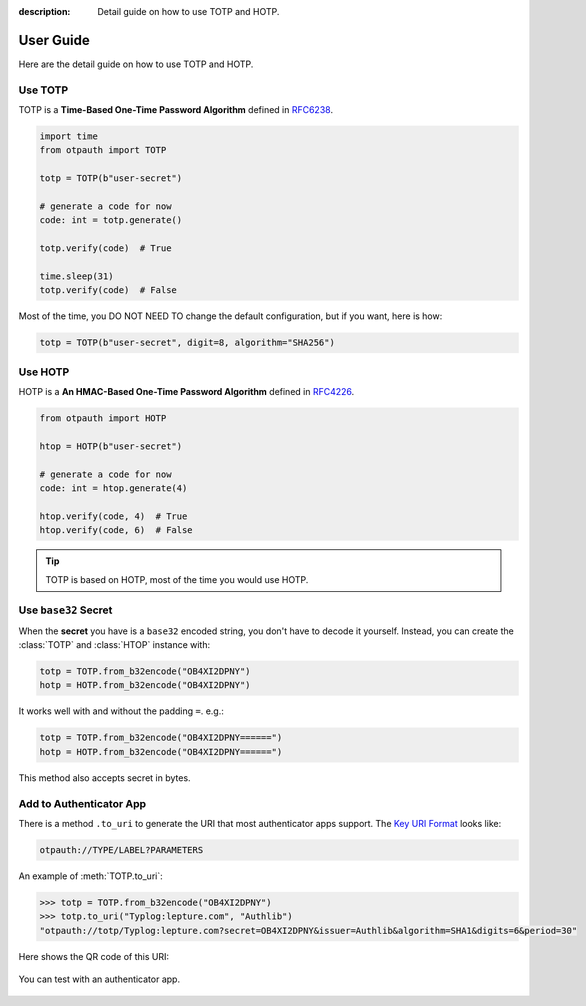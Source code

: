 :description: Detail guide on how to use TOTP and HOTP.

User Guide
==========

Here are the detail guide on how to use TOTP and HOTP.

.. _totp:

Use TOTP
--------

TOTP is a **Time-Based One-Time Password Algorithm** defined in
RFC6238_.

.. _RFC6238: https://www.rfc-editor.org/rfc/rfc6238

.. code-block:: python

    import time
    from otpauth import TOTP

    totp = TOTP(b"user-secret")

    # generate a code for now
    code: int = totp.generate()

    totp.verify(code)  # True

    time.sleep(31)
    totp.verify(code)  # False

Most of the time, you DO NOT NEED TO change the default configuration,
but if you want, here is how:

.. code-block:: python

    totp = TOTP(b"user-secret", digit=8, algorithm="SHA256")

.. _hotp:

Use HOTP
--------

HOTP is a **An HMAC-Based One-Time Password Algorithm** defined in
RFC4226_.

.. _RFC4226: https://www.rfc-editor.org/rfc/rfc4226


.. code-block:: python

    from otpauth import HOTP

    htop = HOTP(b"user-secret")

    # generate a code for now
    code: int = htop.generate(4)

    htop.verify(code, 4)  # True
    htop.verify(code, 6)  # False

.. tip:: TOTP is based on HOTP, most of the time you would use HOTP.

Use ``base32`` Secret
---------------------

When the **secret** you have is a ``base32`` encoded string, you don't have to
decode it yourself. Instead, you can create the :class:`TOTP` and :class:`HTOP`
instance with:

.. code-block:: python

    totp = TOTP.from_b32encode("OB4XI2DPNY")
    hotp = HOTP.from_b32encode("OB4XI2DPNY")

It works well with and without the padding ``=``. e.g.:

.. code-block:: python

    totp = TOTP.from_b32encode("OB4XI2DPNY======")
    hotp = HOTP.from_b32encode("OB4XI2DPNY======")

This method also accepts secret in bytes.

Add to Authenticator App
------------------------

There is a method ``.to_uri`` to generate the URI that most authenticator apps
support. The `Key URI Format`_ looks like:


.. code-block:: text

    otpauth://TYPE/LABEL?PARAMETERS

.. _`Key URI Format`: https://github.com/google/google-authenticator/wiki/Key-Uri-Format

An example of :meth:`TOTP.to_uri`:

.. code-block:: python

    >>> totp = TOTP.from_b32encode("OB4XI2DPNY")
    >>> totp.to_uri("Typlog:lepture.com", "Authlib")
    "otpauth://totp/Typlog:lepture.com?secret=OB4XI2DPNY&issuer=Authlib&algorithm=SHA1&digits=6&period=30"

Here shows the QR code of this URI:

.. figure:: _static/example-qr.png
   :align: center
   :width: 160
   :height: 160

   You can test with an authenticator app.
